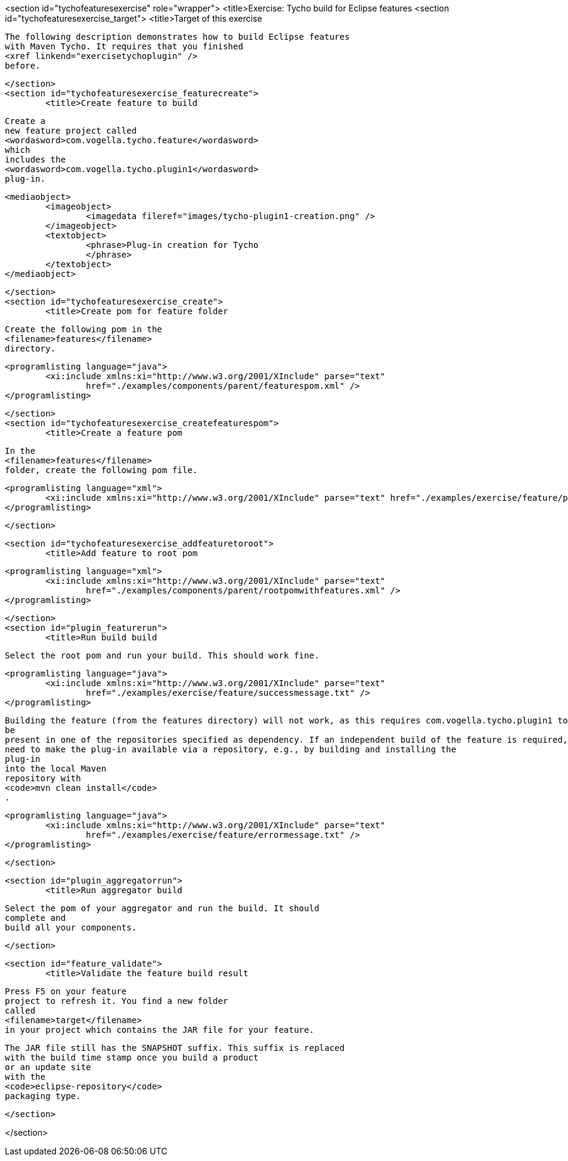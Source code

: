 <section id="tychofeaturesexercise" role="wrapper">
	<title>Exercise: Tycho build for Eclipse features
	<section id="tychofeaturesexercise_target">
		<title>Target of this exercise
		
			The following description demonstrates how to build Eclipse features
			with Maven Tycho. It requires that you finished
			<xref linkend="exercisetychoplugin" />
			before.
		
	</section>
	<section id="tychofeaturesexercise_featurecreate">
		<title>Create feature to build

		
			Create a
			new feature project called
			<wordasword>com.vogella.tycho.feature</wordasword>
			which
			includes the
			<wordasword>com.vogella.tycho.plugin1</wordasword>
			plug-in.
		
		
			<mediaobject>
				<imageobject>
					<imagedata fileref="images/tycho-plugin1-creation.png" />
				</imageobject>
				<textobject>
					<phrase>Plug-in creation for Tycho
					</phrase>
				</textobject>
			</mediaobject>
		


	</section>
	<section id="tychofeaturesexercise_create">
		<title>Create pom for feature folder

		
			Create the following pom in the
			<filename>features</filename>
			directory.

		
		
			<programlisting language="java">
				<xi:include xmlns:xi="http://www.w3.org/2001/XInclude" parse="text"
					href="./examples/components/parent/featurespom.xml" />
			</programlisting>
		
	</section>
	<section id="tychofeaturesexercise_createfeaturespom">
		<title>Create a feature pom
		
			In the
			<filename>features</filename>
			folder, create the following pom file.
		
		
			<programlisting language="xml">
				<xi:include xmlns:xi="http://www.w3.org/2001/XInclude" parse="text" href="./examples/exercise/feature/pom.xml" />
			</programlisting>
		
	</section>

	<section id="tychofeaturesexercise_addfeaturetoroot">
		<title>Add feature to root pom

		
			<programlisting language="xml">
				<xi:include xmlns:xi="http://www.w3.org/2001/XInclude" parse="text"
					href="./examples/components/parent/rootpomwithfeatures.xml" />
			</programlisting>
		
	</section>
	<section id="plugin_featurerun">
		<title>Run build build
		
			Select the root pom and run your build. This should work fine.
		
		
			<programlisting language="java">
				<xi:include xmlns:xi="http://www.w3.org/2001/XInclude" parse="text"
					href="./examples/exercise/feature/successmessage.txt" />
			</programlisting>
		
		
			Building the feature (from the features directory) will not work, as this requires com.vogella.tycho.plugin1 to
			be
			present in one of the repositories specified as dependency. If an independent build of the feature is required, you
			need to make the plug-in available via a repository, e.g., by building and installing the
			plug-in
			into the local Maven
			repository with
			<code>mvn clean install</code>
			.
		

		
			<programlisting language="java">
				<xi:include xmlns:xi="http://www.w3.org/2001/XInclude" parse="text"
					href="./examples/exercise/feature/errormessage.txt" />
			</programlisting>
		

	</section>

	<section id="plugin_aggregatorrun">
		<title>Run aggregator build
		
			Select the pom of your aggregator and run the build. It should
			complete and
			build all your components.
		

	</section>


	<section id="feature_validate">
		<title>Validate the feature build result
		
			Press F5 on your feature
			project to refresh it. You find a new folder
			called
			<filename>target</filename>
			in your project which contains the JAR file for your feature.
		
		
			The JAR file still has the SNAPSHOT suffix. This suffix is replaced
			with the build time stamp once you build a product
			or an update site
			with the
			<code>eclipse-repository</code>
			packaging type.
		

	</section>

</section>